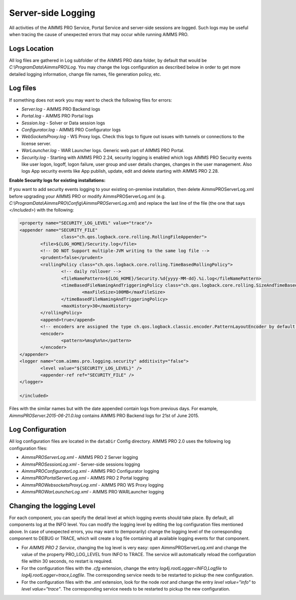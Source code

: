 Server-side Logging
===================

All activities of the AIMMS PRO Service, Portal Service and server-side sessions are logged. Such logs may be useful when tracing the cause of unexpected errors that may occur while running AIMMS PRO.

Logs Location
-------------

All log files are gathered in Log subfolder of the AIMMS PRO data folder, by default that would be *C:\\ProgramData\\AimmsPRO\\Log*. You may change the logs configuration as described below in order to get more detailed logging information, change file names, file generation policy, etc.

Log files
---------

If something does not work you may want to check the following files for errors:

* *Server.log* - AIMMS PRO Backend logs
* *Portal.log* - AIMMS PRO Portal logs
* *Session.log* - Solver or Data session logs
* *Configurator.log* - AIMMS PRO Configurator logs
* *WebSocketsProxy.log* -  WS Proxy logs. Check this logs to figure out issues with tunnels or connections to the license server.
* *WarLauncher.log* - WAR Launcher logs. Generic web part of AIMMS PRO Portal.
* *Security.log* - Starting with AIMMS PRO 2.24, security logging is enabled which logs AIMMS PRO Security events like user logon, logoff, logon failure, user group and user details changes, changes in the user management. Also logs App security events like App publish, update, edit and delete starting with AIMMS PRO 2.28.

**Enable Security logs for existing installations:**

If you want to add security events logging to your existing on-premise installation, then delete AimmsPROServerLog.xml before upgrading your AIMMS PRO or modify AimmsPROServerLog.xml (e.g. *C:\\ProgramData\\AimmsPRO\\Config\\AimmsPROServerLog.xml*) and replace the last line of the file (the one that says *</included>*) with the following:

.. code-block:: xml

		<property name="SECURITY_LOG_LEVEL" value="trace"/>
		<appender name="SECURITY_FILE"
				class="ch.qos.logback.core.rolling.RollingFileAppender">
			<file>${LOG_HOME}/Security.log</file>
			<!-- DO NOT Support multiple-JVM writing to the same log file -->
			<prudent>false</prudent>
			<rollingPolicy class="ch.qos.logback.core.rolling.TimeBasedRollingPolicy">
				<!-- daily rollover -->
				<fileNamePattern>${LOG_HOME}/Security.%d{yyyy-MM-dd}.%i.log</fileNamePattern>
				<timeBasedFileNamingAndTriggeringPolicy class="ch.qos.logback.core.rolling.SizeAndTimeBasedFNATP">
					<maxFileSize>100MB</maxFileSize>
				</timeBasedFileNamingAndTriggeringPolicy>
				<maxHistory>30</maxHistory>
			</rollingPolicy>
			<append>true</append>
			<!-- encoders are assigned the type ch.qos.logback.classic.encoder.PatternLayoutEncoder by default -->
			<encoder>
				<pattern>%msg%n%n</pattern>
			</encoder>
		</appender> 
		<logger name="com.aimms.pro.logging.security" additivity="false">
			<level value="${SECURITY_LOG_LEVEL}" />
			<appender-ref ref="SECURITY_FILE" />
		</logger>

		</included>

 

Files with the similar names but with the date appended contain logs from previous days. For example, *AimmsPROServer.2015-06-21.0.log* contains AIMMS PRO Backend logs for 21st of June 2015.

Log Configuration
-----------------

All log configuration files are located in the ``dataDir`` Config directory. AIMMS PRO 2.0 uses the following log configuration files:

* *AimmsPROServerLog.xml* - AIMMS PRO 2 Server logging
* *AimmsPROSessionLog.xml* - Server-side sessions logging
* *AimmsPROConfiguratorLog.xml* - AIMMS PRO Configurator logging
* *AimmsPROPortalServerLog.xml* - AIMMS PRO 2 Portal logging
* *AimmsPROWebsocketsProxyLog.xml* - AIMMS PRO WS Proxy logging
* *AimmsPROWarLauncherLog.xml* - AIMMS PRO WARLauncher logging

 
Changing the logging Level
--------------------------

For each component, you can specify the detail level at which logging events should take place. By default, all components log at the INFO level. You can modify the logging level by editing the log configuration files mentioned above. In case of unexpected errors, you may want to (temporarily) change the logging level of the corresponding component to DEBUG or
TRACE, which will create a log file containing all available logging events for that component.

* For *AIMMS PRO 2 Service*, changing the log level is very easy: open AimmsPROServerLog.xml and change the value of the property PRO_LOG_LEVEL from INFO to TRACE. The service will automatically reload the configuration file within 30 seconds, no restart is required.
* For the configuration files with the *.cfg* extension, change the entry *log4j.rootLogger=INFO,Logfile* to *log4j.rootLogger=trace,Logfile*. The corresponding service needs to be restarted to pickup the new configuration.
* For the configuration files with the *.xml* extension, look for the node *root* and change the entry *level value="info"* to *level value="trace"*. The corresponding service needs to be restarted to pickup the new configuration.
